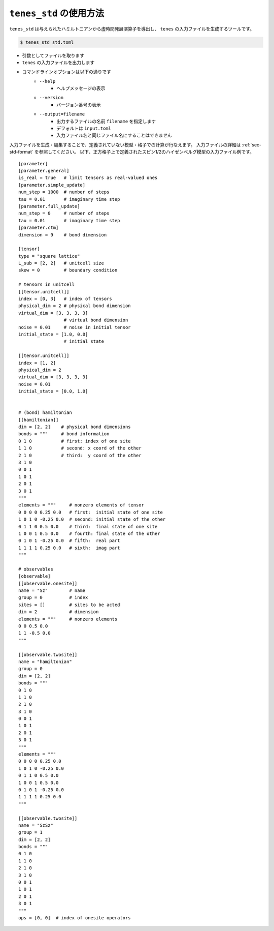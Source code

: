 .. highlight:: none

``tenes_std`` の使用方法
----------------------------

``tenes_std`` は与えられたハミルトニアンから虚時間発展演算子を導出し、 ``tenes`` の入力ファイルを生成するツールです。

.. code:: bash

   $ tenes_std std.toml


- 引数としてファイルを取ります
- ``tenes`` の入力ファイルを出力します
- コマンドラインオプションは以下の通りです
   - ``--help``
      - ヘルプメッセージの表示
   - ``--version``
      - バージョン番号の表示
   - ``--output=filename``
      - 出力するファイルの名前 ``filename`` を指定します
      - デフォルトは ``input.toml``
      - 入力ファイル名と同じファイル名にすることはできません

入力ファイルを生成・編集することで、定義されていない模型・格子での計算が行なえます。
入力ファイルの詳細は :ref:`sec-std-format` を参照してください。
以下、正方格子上で定義されたスピン1/2のハイゼンベルグ模型の入力ファイル例です。

::

   [parameter]
   [parameter.general]
   is_real = true   # limit tensors as real-valued ones
   [parameter.simple_update]
   num_step = 1000  # number of steps
   tau = 0.01       # imaginary time step
   [parameter.full_update]
   num_step = 0     # number of steps
   tau = 0.01       # imaginary time step
   [parameter.ctm]
   dimension = 9    # bond dimension

   [tensor]
   type = "square lattice"
   L_sub = [2, 2]   # unitcell size
   skew = 0         # boundary condition

   # tensors in unitcell
   [[tensor.unitcell]]
   index = [0, 3]   # index of tensors
   physical_dim = 2 # physical bond dimension
   virtual_dim = [3, 3, 3, 3]
                    # virtual bond dimension
   noise = 0.01     # noise in initial tensor
   initial_state = [1.0, 0.0]
                    # initial state

   [[tensor.unitcell]]
   index = [1, 2]
   physical_dim = 2
   virtual_dim = [3, 3, 3, 3]
   noise = 0.01
   initial_state = [0.0, 1.0]


   # (bond) hamiltonian
   [[hamiltonian]]
   dim = [2, 2]    # physical bond dimensions
   bonds = """     # bond information
   0 1 0           # first: index of one site
   1 1 0           # second: x coord of the other
   2 1 0           # third:  y coord of the other
   3 1 0
   0 0 1
   1 0 1
   2 0 1
   3 0 1
   """
   elements = """     # nonzero elements of tensor
   0 0 0 0 0.25 0.0   # first:  initial state of one site
   1 0 1 0 -0.25 0.0  # second: initial state of the other
   0 1 1 0 0.5 0.0    # third:  final state of one site
   1 0 0 1 0.5 0.0    # fourth: final state of the other 
   0 1 0 1 -0.25 0.0  # fifth:  real part
   1 1 1 1 0.25 0.0   # sixth:  imag part
   """

   # observables
   [observable]
   [[observable.onesite]]
   name = "Sz"        # name
   group = 0          # index
   sites = []         # sites to be acted
   dim = 2            # dimension
   elements = """     # nonzero elements
   0 0 0.5 0.0
   1 1 -0.5 0.0
   """

   [[observable.twosite]]
   name = "hamiltonian"
   group = 0
   dim = [2, 2]
   bonds = """
   0 1 0
   1 1 0
   2 1 0
   3 1 0
   0 0 1
   1 0 1
   2 0 1
   3 0 1
   """
   elements = """
   0 0 0 0 0.25 0.0
   1 0 1 0 -0.25 0.0
   0 1 1 0 0.5 0.0
   1 0 0 1 0.5 0.0
   0 1 0 1 -0.25 0.0
   1 1 1 1 0.25 0.0
   """

   [[observable.twosite]]
   name = "SzSz"
   group = 1
   dim = [2, 2]
   bonds = """
   0 1 0
   1 1 0
   2 1 0
   3 1 0
   0 0 1
   1 0 1
   2 0 1
   3 0 1
   """
   ops = [0, 0]  # index of onesite operators

